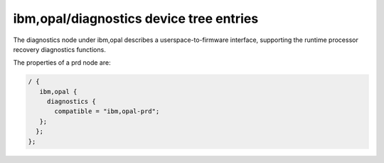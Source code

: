 ibm,opal/diagnostics device tree entries
========================================

The diagnostics node under ibm,opal describes a userspace-to-firmware
interface, supporting the runtime processor recovery diagnostics functions.

The properties of a prd node are:

.. code-block:: dts

   / {
      ibm,opal {
        diagnostics {
          compatible = "ibm,opal-prd";
      };
     };
   };

